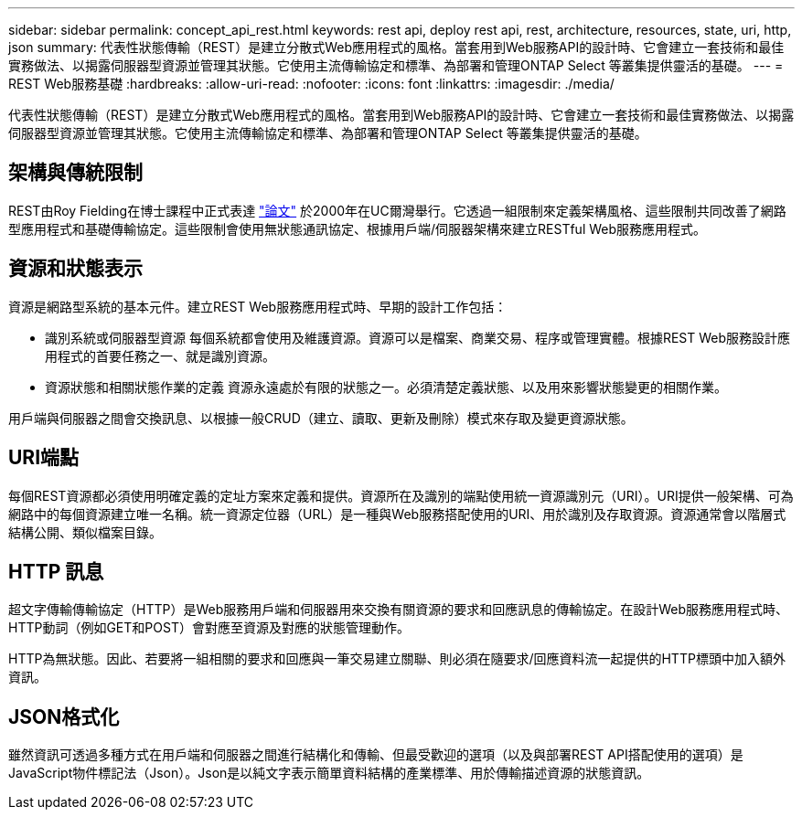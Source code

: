 ---
sidebar: sidebar 
permalink: concept_api_rest.html 
keywords: rest api, deploy rest api, rest, architecture, resources, state, uri, http, json 
summary: 代表性狀態傳輸（REST）是建立分散式Web應用程式的風格。當套用到Web服務API的設計時、它會建立一套技術和最佳實務做法、以揭露伺服器型資源並管理其狀態。它使用主流傳輸協定和標準、為部署和管理ONTAP Select 等叢集提供靈活的基礎。 
---
= REST Web服務基礎
:hardbreaks:
:allow-uri-read: 
:nofooter: 
:icons: font
:linkattrs: 
:imagesdir: ./media/


[role="lead"]
代表性狀態傳輸（REST）是建立分散式Web應用程式的風格。當套用到Web服務API的設計時、它會建立一套技術和最佳實務做法、以揭露伺服器型資源並管理其狀態。它使用主流傳輸協定和標準、為部署和管理ONTAP Select 等叢集提供靈活的基礎。



== 架構與傳統限制

REST由Roy Fielding在博士課程中正式表達 https://www.ics.uci.edu/~fielding/pubs/dissertation/top.htm["論文"] 於2000年在UC爾灣舉行。它透過一組限制來定義架構風格、這些限制共同改善了網路型應用程式和基礎傳輸協定。這些限制會使用無狀態通訊協定、根據用戶端/伺服器架構來建立RESTful Web服務應用程式。



== 資源和狀態表示

資源是網路型系統的基本元件。建立REST Web服務應用程式時、早期的設計工作包括：

* 識別系統或伺服器型資源
每個系統都會使用及維護資源。資源可以是檔案、商業交易、程序或管理實體。根據REST Web服務設計應用程式的首要任務之一、就是識別資源。
* 資源狀態和相關狀態作業的定義
資源永遠處於有限的狀態之一。必須清楚定義狀態、以及用來影響狀態變更的相關作業。


用戶端與伺服器之間會交換訊息、以根據一般CRUD（建立、讀取、更新及刪除）模式來存取及變更資源狀態。



== URI端點

每個REST資源都必須使用明確定義的定址方案來定義和提供。資源所在及識別的端點使用統一資源識別元（URI）。URI提供一般架構、可為網路中的每個資源建立唯一名稱。統一資源定位器（URL）是一種與Web服務搭配使用的URI、用於識別及存取資源。資源通常會以階層式結構公開、類似檔案目錄。



== HTTP 訊息

超文字傳輸傳輸協定（HTTP）是Web服務用戶端和伺服器用來交換有關資源的要求和回應訊息的傳輸協定。在設計Web服務應用程式時、HTTP動詞（例如GET和POST）會對應至資源及對應的狀態管理動作。

HTTP為無狀態。因此、若要將一組相關的要求和回應與一筆交易建立關聯、則必須在隨要求/回應資料流一起提供的HTTP標頭中加入額外資訊。



== JSON格式化

雖然資訊可透過多種方式在用戶端和伺服器之間進行結構化和傳輸、但最受歡迎的選項（以及與部署REST API搭配使用的選項）是JavaScript物件標記法（Json）。Json是以純文字表示簡單資料結構的產業標準、用於傳輸描述資源的狀態資訊。
